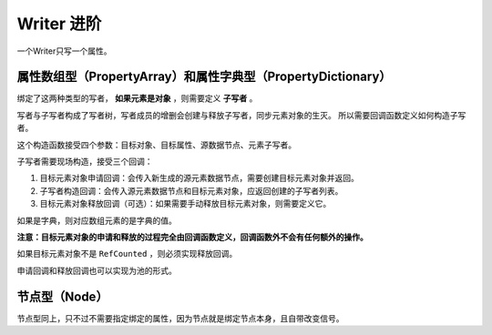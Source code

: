 Writer 进阶
=====================================

一个Writer只写一个属性。

属性数组型（PropertyArray）和属性字典型（PropertyDictionary）
----------------------------

绑定了这两种类型的写者， **如果元素是对象** ，则需要定义 **子写者** 。

写者与子写者构成了写者树，写者成员的增删会创建与释放子写者，同步元素对象的生灭。
所以需要回调函数定义如何构造子写者。

.. code:: gd
	var _writer := WriterPropertyArray.new(
		target_obj,
		^":test_array",
		source_data_node,
		WriterPropertyArray.ElementSubWriter.new(
			func(element_data_node: DataNodeInt):
				var result := TestObj.new()
				result.a = element_data_node.value()
				return result
				,
			func(element_data_node: DataNodeInt, target_object: TestObj) -> Array:
				return [WriterProperty.new(target_object, ^":a", element_data_node)]
				)
	)

这个构造函数接受四个参数：目标对象、目标属性、源数据节点、元素子写者。

子写者需要现场构造，接受三个回调：

1. 目标元素对象申请回调：会传入新生成的源元素数据节点，需要创建目标元素对象并返回。
2. 子写者构造回调：会传入源元素数据节点和目标元素对象，应返回创建的子写者列表。
3. 目标元素对象释放回调（可选）：如果需要手动释放目标元素对象，则需要定义它。

如果是字典，则对应数组元素的是字典的值。

**注意：目标元素对象的申请和释放的过程完全由回调函数定义，回调函数外不会有任何额外的操作。**

如果目标元素对象不是 ``RefCounted`` ，则必须实现释放回调。

申请回调和释放回调也可以实现为池的形式。

.. code:: gd
	var _writer := WriterPropertyArray.new(
		target_obj,
		^":test_array",
		source_data_node,
		WriterPropertyArray.ElementSubWriter.new(
			func(element_data_node: DataNodeInt):
				var result := get_from_pool()
				result.a = element_data_node.value()
				return result
				,
			func(element_data_node: DataNodeInt, target_object: TestObj) -> Array:
				return [WriterProperty.new(target_object, ^":a", element_data_node)]
                ,
			func(target_object: TestObj) -> void:
				release_to_pool(target_object)
                )
	)

节点型（Node）
----------------------------

节点型同上，只不过不需要指定绑定的属性，因为节点就是绑定节点本身，且自带改变信号。

.. code:: gd
	var _writer := WriterNode.new(
		target_obj,
		source_data_node,
		WriterNode.ChildSubWriter.new(
			func(chlid_data_node: DataNodeInt) -> Node:
				var result := TestSubNode.new()
				result.a = chlid_data_node.value()
				return result
				,
			func(chlid_data_node: DataNodeInt, target_node: Node) -> Array:
				return [WriterProperty.new(target_node, ^":a", chlid_data_node)]
				)
	)
